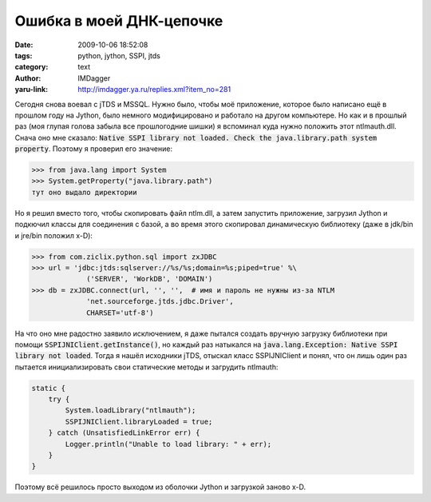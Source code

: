 Ошибка в моей ДНК-цепочке
==========================
:date: 2009-10-06 18:52:08
:tags: python, jython, SSPI, jtds
:category: text
:author: IMDagger
:yaru-link: http://imdagger.ya.ru/replies.xml?item_no=281

Сегодня снова воевал с jTDS и MSSQL. Нужно было, чтобы моё
приложение, которое было написано ещё в прошлом году на Jython, было
немного модифицировано и работало на другом компьютере. Но как и в
прошлый раз (моя глупая голова забыла все прошлогодние шишки) я
вспоминал куда нужно положить этот ntlmauth.dll. Снача оно мне сказало:
:code:`Native SSPI library not loaded. Check the java.library.path system
property`. Поэтому я проверил его значение:


.. code-block:: pycon

   >>> from java.lang import System
   >>> System.getProperty("java.library.path")
   тут оно выдало директории

Но я решил вместо того, чтобы скопировать файл ntlm.dll, а затем
запустить приложение, загрузил Jython и подкючил классы для соединения с
базой, а во время этого скопировал динамическую библиотеку (даже в
jdk/bin и jre/bin положил x-D):

.. code-block:: pycon

   >>> from com.ziclix.python.sql import zxJDBC
   >>> url = 'jdbc:jtds:sqlserver://%s/%s;domain=%s;piped=true' %\
                ('SERVER', 'WorkDB', 'DOMAIN')
   >>> db = zxJDBC.connect(url, '', '',  # имя и пароль не нужны из-за NTLM
                'net.sourceforge.jtds.jdbc.Driver',
                CHARSET='utf-8')

На что оно мне радостно заявило исключением, я даже пытался создать
вручную загрузку библиотеки при помощи :code:`SSPIJNIClient.getInstance()`, но
каждый раз натыкался на :code:`java.lang.Exception: Native SSPI library not
loaded`. Тогда я  нашёл исходники jTDS, отыскал класс SSPIJNIClient и
понял, что он лишь один раз пытается инициализировать свои статические
методы и загрудить ntlmauth:

.. code-block:: java

    static {
        try {
            System.loadLibrary("ntlmauth");
            SSPIJNIClient.libraryLoaded = true;
        } catch (UnsatisfiedLinkError err) {
            Logger.println("Unable to load library: " + err);
        }
    }

Поэтому всё решилось просто выходом из оболочки Jython и загрузкой
заново x-D.
